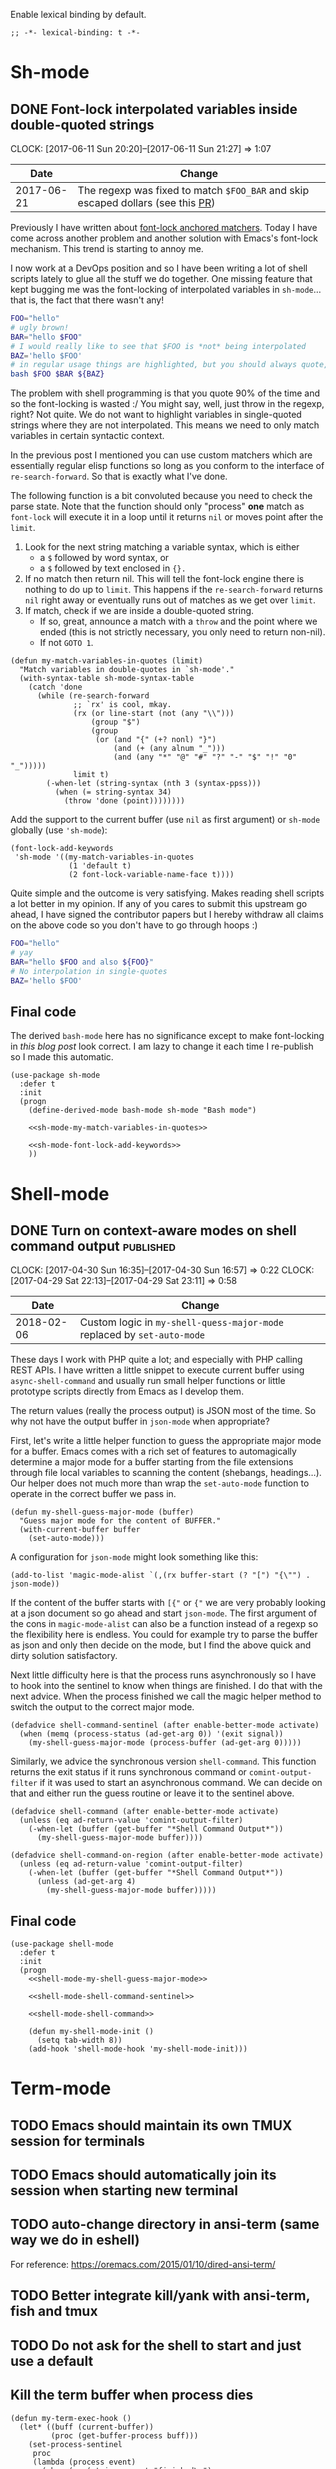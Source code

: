 #+PROPERTY: header-args:elisp :tangle vendor-tangled.el

Enable lexical binding by default.

#+BEGIN_SRC elisp
;; -*- lexical-binding: t -*-
#+END_SRC

* Sh-mode
** DONE Font-lock interpolated variables inside double-quoted strings
   CLOSED: [2017-06-11 Sun 20:58]
   :PROPERTIES:
   :BLOG_TITLE: Font-locking with custom matchers
   :BLOG_FILENAME: 2017-06-11-Font-locking-with-custom-matchers
   :PUBDATE:  [2017-06-11 Sun 20:58]
   :END:
   :LOGBOOK:
   - State "DONE"       from "TODO"       [2017-06-11 Sun 20:58]
   :END:
   :CLOCK:
   CLOCK: [2017-06-11 Sun 20:20]--[2017-06-11 Sun 21:27] =>  1:07
   :END:

#+NAME: sh-mode-changelog
|       Date | Change                                                                        |
|------------+-------------------------------------------------------------------------------|
| 2017-06-21 | The regexp was fixed to match =$FOO_BAR= and skip escaped dollars (see this [[https://github.com/Fuco1/Fuco1.github.io/pull/6][PR]]) |

Previously I have written about [[file:~/org/emacs.org::*The%20absolute%20awesomeness%20of%20anchored%20font-lock%20matchers][font-lock anchored matchers]].  Today I have come across another problem and another solution with Emacs's font-lock mechanism.  This trend is starting to annoy me.

I now work at a DevOps position and so I have been writing a lot of shell scripts lately to glue all the stuff we do together.  One missing feature that kept bugging me was the font-locking of interpolated variables in =sh-mode=... that is, the fact that there wasn't any!

#+BEGIN_SRC bash
FOO="hello"
# ugly brown!
BAR="hello $FOO"
# I would really like to see that $FOO is *not* being interpolated
BAZ='hello $FOO'
# in regular usage things are highlighted, but you should always quote, right?
bash $FOO $BAR ${BAZ}
#+END_SRC

The problem with shell programming is that you quote 90% of the time and so the font-locking is wasted :/  You might say, well, just throw in the regexp, right?  Not quite.  We do not want to highlight variables in single-quoted strings where they are not interpolated.  This means we need to only match variables in certain syntactic context.

In the previous post I mentioned you can use custom matchers which are essentially regular elisp functions so long as you conform to the interface of =re-search-forward=.  So that is exactly what I've done.

The following function is a bit convoluted because you need to check the parse state.  Note that the function should only "process" *one* match as =font-lock= will execute it in a loop until it returns =nil= or moves point after the =limit=.

1. Look for the next string matching a variable syntax, which is either
   - a =$= followed by word syntax, or
   - a =$= followed by text enclosed in ={}.=
2. If no match then return nil.  This will tell the font-lock engine
   there is nothing to do up to =limit=.  This happens if the
   =re-search-forward= returns =nil= right away or eventually runs out of
   matches as we get over =limit=.
3. If match, check if we are inside a double-quoted string.
   - If so, great, announce a match with a =throw= and the point where
     we ended (this is not strictly necessary, you only need to
     return non-nil).
   - If not =GOTO 1=.

#+NAME: sh-mode-my-match-variables-in-quotes
#+BEGIN_SRC elisp :tangle no
(defun my-match-variables-in-quotes (limit)
  "Match variables in double-quotes in `sh-mode'."
  (with-syntax-table sh-mode-syntax-table
    (catch 'done
      (while (re-search-forward
              ;; `rx' is cool, mkay.
              (rx (or line-start (not (any "\\")))
                  (group "$")
                  (group
                   (or (and "{" (+? nonl) "}")
                       (and (+ (any alnum "_")))
                       (and (any "*" "@" "#" "?" "-" "$" "!" "0" "_")))))
              limit t)
        (-when-let (string-syntax (nth 3 (syntax-ppss)))
          (when (= string-syntax 34)
            (throw 'done (point))))))))
#+END_SRC

Add the support to the current buffer (use =nil= as first argument) or =sh-mode= globally (use ='sh-mode=):

#+NAME: sh-mode-font-lock-add-keywords
#+BEGIN_SRC elisp :tangle no
(font-lock-add-keywords
 'sh-mode '((my-match-variables-in-quotes
             (1 'default t)
             (2 font-lock-variable-name-face t))))
#+END_SRC

Quite simple and the outcome is very satisfying.  Makes reading shell scripts a lot better in my opinion.  If any of you cares to submit this upstream go ahead, I have signed the contributor papers but I hereby withdraw all claims on the above code so you don't have to go through hoops :)

#+BEGIN_SRC sh
FOO="hello"
# yay
BAR="hello $FOO and also ${FOO}"
# No interpolation in single-quotes
BAZ='hello $FOO'
#+END_SRC

** Final code

The derived =bash-mode= here has no significance except to make font-locking in [[*Font-lock interpolated variables inside double-quoted strings][this blog post]] look correct.  I am lazy to change it each time I re-publish so I made this automatic.

#+BEGIN_SRC elisp :noweb yes
(use-package sh-mode
  :defer t
  :init
  (progn
    (define-derived-mode bash-mode sh-mode "Bash mode")

    <<sh-mode-my-match-variables-in-quotes>>

    <<sh-mode-font-lock-add-keywords>>
    ))
#+END_SRC

* Shell-mode

** DONE Turn on context-aware modes on shell command output         :published:
   CLOSED: [2017-04-29 Sat 23:10]
   :PROPERTIES:
   :BLOG_FILENAME: 2017-04-29-Turn-on-context-aware-modes-on-shell-command-output
   :END:
   :CLOCK:
   CLOCK: [2017-04-30 Sun 16:35]--[2017-04-30 Sun 16:57] =>  0:22
   CLOCK: [2017-04-29 Sat 22:13]--[2017-04-29 Sat 23:11] =>  0:58
   :END:
   :LOGBOOK:
   - State "DONE"       from              [2017-04-29 Sat 23:10]
   :END:

#+NAME: shell-mode-changelog
|       Date | Change                                                              |
|------------+---------------------------------------------------------------------|
| 2018-02-06 | Custom logic in =my-shell-quess-major-mode= replaced by =set-auto-mode= |

These days I work with PHP quite a lot; and especially with PHP calling REST APIs.  I have written a little snippet to execute current buffer using =async-shell-command=  and usually run small helper functions or little prototype scripts directly from Emacs as I develop them.

The return values (really the process output) is JSON most of the time.  So why not have the output buffer in =json-mode= when appropriate?

First, let's write a little helper function to guess the appropriate major mode for a buffer.  Emacs comes with a rich set of features to automagically determine a major mode for a buffer starting from the file extensions through file local variables to scanning the content (shebangs, headings...).  Our helper does not much more than wrap the =set-auto-mode= function to operate in the correct buffer we pass in.

#+NAME: shell-mode-my-shell-guess-major-mode
#+BEGIN_SRC elisp :tangle no
(defun my-shell-guess-major-mode (buffer)
  "Guess major mode for the content of BUFFER."
  (with-current-buffer buffer
    (set-auto-mode)))
#+END_SRC

A configuration for =json-mode= might look something like this:

#+BEGIN_SRC elisp :tangle no
(add-to-list 'magic-mode-alist `(,(rx buffer-start (? "[") "{\"") . json-mode))
#+END_SRC

If the content of the buffer starts with =[{"= or ={"= we are very probably looking at a json document so go ahead and start =json-mode=.  The first argument of the cons in =magic-mode-alist= can also be a function instead of a regexp so the flexibility here is endless.  You could for example try to parse the buffer as json and only then decide on the mode, but I find the above quick and dirty solution satisfactory.

Next little difficulty here is that the process runs asynchronously so I have to hook into the sentinel to know when things are finished.  I do that with the next advice.  When the process finished we call the magic helper method to switch the output to the correct major mode.

#+NAME: shell-mode-shell-command-sentinel
#+BEGIN_SRC elisp :tangle no
(defadvice shell-command-sentinel (after enable-better-mode activate)
  (when (memq (process-status (ad-get-arg 0)) '(exit signal))
    (my-shell-guess-major-mode (process-buffer (ad-get-arg 0)))))
#+END_SRC

Similarly, we advice the synchronous version =shell-command=.  This function returns the exit status if it runs synchronous command or =comint-output-filter= if it was used to start an asynchronous command.  We can decide on that and either run the guess routine or leave it to the sentinel above.

#+NAME: shell-mode-shell-command
#+BEGIN_SRC elisp :tangle no
(defadvice shell-command (after enable-better-mode activate)
  (unless (eq ad-return-value 'comint-output-filter)
    (-when-let (buffer (get-buffer "*Shell Command Output*"))
      (my-shell-guess-major-mode buffer))))

(defadvice shell-command-on-region (after enable-better-mode activate)
  (unless (eq ad-return-value 'comint-output-filter)
    (-when-let (buffer (get-buffer "*Shell Command Output*"))
      (unless (ad-get-arg 4)
        (my-shell-guess-major-mode buffer)))))
#+END_SRC

** Final code
#+BEGIN_SRC elisp :noweb yes
(use-package shell-mode
  :defer t
  :init
  (progn
    <<shell-mode-my-shell-guess-major-mode>>

    <<shell-mode-shell-command-sentinel>>

    <<shell-mode-shell-command>>

    (defun my-shell-mode-init ()
      (setq tab-width 8))
    (add-hook 'shell-mode-hook 'my-shell-mode-init)))
#+END_SRC
* Term-mode
** TODO Emacs should maintain its own TMUX session for terminals
** TODO Emacs should automatically join its session when starting new terminal
** TODO auto-change directory in ansi-term (same way we do in eshell)
For reference: https://oremacs.com/2015/01/10/dired-ansi-term/
** TODO Better integrate kill/yank with ansi-term, fish and tmux
** TODO Do not ask for the shell to start and just use a default
** Kill the term buffer when process dies

#+NAME: term-mode-my-term-exec-hook
#+BEGIN_SRC elisp :tangle no
(defun my-term-exec-hook ()
  (let* ((buff (current-buffer))
         (proc (get-buffer-process buff)))
    (set-process-sentinel
     proc
     (lambda (process event)
       (when (or (string= event "finished\n")
                 (string-prefix-p "exited abnormally" event))
         (kill-buffer buff))))))

(add-hook 'term-exec-hook 'my-term-exec-hook)
#+END_SRC

** Final code

#+BEGIN_SRC elisp :noweb yes
(use-package term
  :config
  (bind-key "M-o" 'elwm-activate-window term-raw-map)

  (defun my-term-mode-init ()
;;   (compilation-minor-mode 1)
  )

  (add-hook 'term-mode-hook 'my-term-mode-init)

  <<term-mode-my-term-exec-hook>>
  )
#+END_SRC
* DONE fontify-face: Fontification of symbols referencing faces
CLOSED: [2018-04-10 Tue 21:02]
:PROPERTIES:
:BLOG_FILENAME: 2018-04-10-fontify-face:-Fontification-of-symbols-referencing-faces
:PUBDATE:  [2018-04-10 Tue 21:02]
:END:
:LOGBOOK:
- State "DONE"       from              [2018-04-10 Tue 21:02]
:END:
:CLOCK:
CLOCK: [2018-04-10 Tue 20:38]--[2018-04-10 Tue 21:02] =>  0:24
:END:

Today I was updating [[https://github.com/Fuco1/.emacs.d/tree/master/themes][my theme]] to support some additional packages.
I'm a big fan of face inheritance because it makes things very
consistent across the board.  In particular I'm trying to reuse the
faces in the =font-lock-= group as much as possible.

I have even created a similar hierarchy for the various markup systems
such as markdown, org mode, rst, textile, latex and others.  It's
called, unsurprisingly, =markup= and contains all the common elements
such as headers, code text, emphasis and so on.  I then make all the
other modes inherit from this set of faces and thus achieve a
consistent look and feel across all the markup
modes.[fn:3152f1a6034caae:I might somehow package this in the future
but haven't found a good way to plug this into existing themes.  If
you have ideas let me know!].  Have a loop at the definitions if this
makes no sense to you yet!

Anyway, while I was working on adding new faces I got annoyed because
I couldn't see what I was doing.  I sometimes inherit from multiple
faces to make combined faces, sometimes I just add a parameter or two
and it's difficult to see the results. Usually you need to switch to a
different buffer (with the mode you are theming), find the desired
element and look what's going on.

Why couldn't the face name itself be fontified with the face? A ha!  I
already use [[https://elpa.gnu.org/packages/rainbow-mode.html][rainbow-mode]] which colorizes color references such as
#fafafa with the color they represent.  So I'm thinking along the same
lines: the symbols representing faces should be fontified with that
face.  This will make the feedback look much shorter and the
development much faster and more convenient.

I have quickly turned this idea into a package and called it
[[https://github.com/Fuco1/fontify-face][fontify-face]].  The code is rather unsurprising, just a couple lines.
The most interesting part is the function
=fontify-face-colorize-matched-face= which computes the face from the
matched region and then passes it back to font-lock to do its thing.

This works because font-lock allows arbitrary forms in every place
where you can pass a face reference.  The rule is, this form must
evaluate to

- a face reference,
- or a plist representing face properties,
- or nil if we don't want do do anything with the match.

The form I use is =(funcall 'fontify-face-colorize-matched-face)=
because I dislike just passing random blobs of code around.  This way
I can redefine the function without having to mess around with
removing the old forms from =font-lock-keywords-alist=.  This is similar
in logic to why you shouldn't put lambda forms in hooks.

So that's it folks.  Finally, here are some pictures:

#+CAPTION: magit and friends
https://i.imgur.com/hjJQVyL.png

#+CAPTION: markup faces
https://i.imgur.com/1ksWpt3.png

